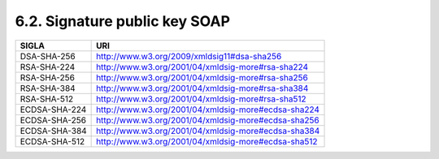 6.2. Signature public key SOAP
==============================

+---------------+-----------------------------------------------------+
| **SIGLA**     | **URI**                                             |
+===============+=====================================================+
| DSA-SHA-256   | http://www.w3.org/2009/xmldsig11#dsa-sha256         |
+---------------+-----------------------------------------------------+
| RSA-SHA-224   | http://www.w3.org/2001/04/xmldsig-more#rsa-sha224   |
+---------------+-----------------------------------------------------+
| RSA-SHA-256   | http://www.w3.org/2001/04/xmldsig-more#rsa-sha256   |
+---------------+-----------------------------------------------------+
| RSA-SHA-384   | http://www.w3.org/2001/04/xmldsig-more#rsa-sha384   |
+---------------+-----------------------------------------------------+
| RSA-SHA-512   | http://www.w3.org/2001/04/xmldsig-more#rsa-sha512   |
+---------------+-----------------------------------------------------+
| ECDSA-SHA-224 | http://www.w3.org/2001/04/xmldsig-more#ecdsa-sha224 |
+---------------+-----------------------------------------------------+
| ECDSA-SHA-256 | http://www.w3.org/2001/04/xmldsig-more#ecdsa-sha256 |
+---------------+-----------------------------------------------------+
| ECDSA-SHA-384 | http://www.w3.org/2001/04/xmldsig-more#ecdsa-sha384 |
+---------------+-----------------------------------------------------+
| ECDSA-SHA-512 | http://www.w3.org/2001/04/xmldsig-more#ecdsa-sha512 |
+---------------+-----------------------------------------------------+
